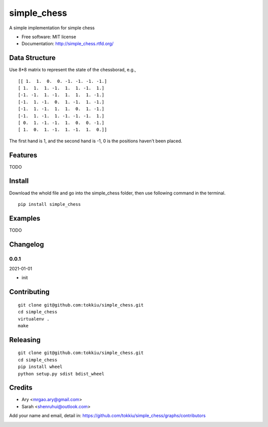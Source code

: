 simple_chess
===============================

.. image:: https://travis-ci.org/tokkiu/simple_chess.png
   :target: https://travis-ci.org/tokkiu/simple_chess
   :alt: Build Status

.. image:: https://landscape.io/github/tokkiu/simple_chess/master/landscape.png
   :target: https://landscape.io/github/tokkiu/simple_chess/master
   :alt: Code Health

.. image:: https://coveralls.io/repos/tokkiu/simple_chess/badge.png
   :target: https://coveralls.io/r/tokkiu/simple_chess
   :alt: Coverage Status

A simple implementation for simple chess

* Free software: MIT license
* Documentation: http://simple_chess.rtfd.org/

Data Structure
--------
Use 8*8 matrix to represent the state of the chessborad, e.g.,
::
 [[ 1.  1.  0.  0. -1. -1. -1. -1.]
 [ 1.  1.  1. -1.  1.  1. -1.  1.]
 [-1. -1.  1. -1.  1.  1.  1. -1.]
 [-1.  1. -1.  0.  1. -1.  1. -1.]
 [-1.  1. -1.  1.  1.  0.  1. -1.]
 [-1.  1. -1.  1. -1. -1. -1.  1.]
 [ 0.  1. -1. -1.  1.  0.  0. -1.]
 [ 1.  0.  1. -1.  1. -1.  1.  0.]]

The first hand is 1, and the second hand is -1, 0 is the positions haven't been placed.

Features
--------

TODO

Install
-------

Download the whold file and go into the simple_chess folder, then use following command in the terminal.

::

   pip install simple_chess

Examples
--------

TODO

Changelog
---------

0.0.1
~~~~~~~~~~~~~~~~~~~~~~~~~~

2021-01-01

* init

Contributing
------------

::

   git clone git@github.com:tokkiu/simple_chess.git
   cd simple_chess
   virtualenv .
   make


Releasing
------------

::

   git clone git@github.com:tokkiu/simple_chess.git
   cd simple_chess
   pip install wheel
   python setup.py sdist bdist_wheel

Credits
-------

* Ary <mrgao.ary@gmail.com>
* Sarah <shenruhui@outlook.com>

Add your name and email, detail in: https://github.com/tokkiu/simple_chess/graphs/contributors

.. image:: https://d2weczhvl823v0.cloudfront.net/tokkiu/simple_chess/trend.png
   :alt: Bitdeli badge
   :target: https://bitdeli.com/free
